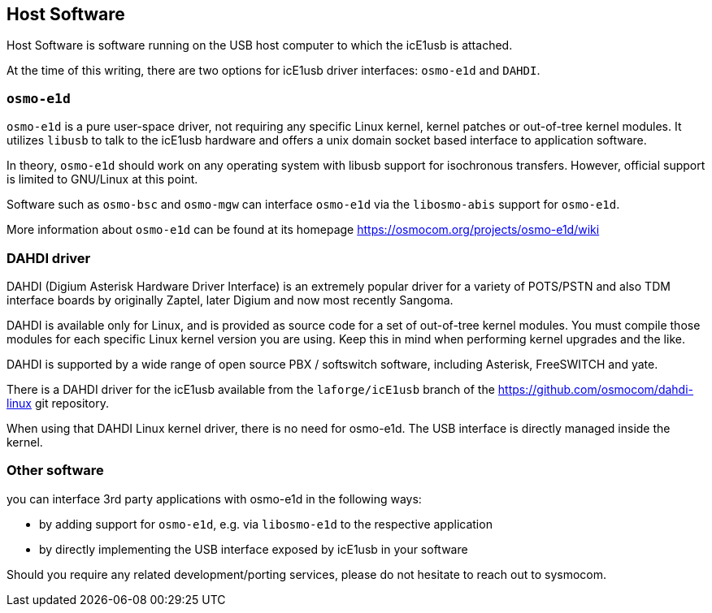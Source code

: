 == Host Software

Host Software is software running on the USB host computer to which the
icE1usb is attached.

At the time of this writing, there are two options for icE1usb driver interfaces:
`osmo-e1d` and `DAHDI`.

=== `osmo-e1d`

`osmo-e1d` is a pure user-space driver, not requiring any specific Linux kernel,
kernel patches or out-of-tree kernel modules.  It utilizes `libusb` to
talk to the icE1usb hardware and offers a unix domain socket based
interface to application software.

In theory, `osmo-e1d` should work on any operating system with libusb
support for isochronous transfers.  However, official support is limited
to GNU/Linux at this point.

Software such as `osmo-bsc` and `osmo-mgw` can interface `osmo-e1d` via
the `libosmo-abis` support for `osmo-e1d`.

More information about `osmo-e1d` can be found at its homepage
https://osmocom.org/projects/osmo-e1d/wiki

=== DAHDI driver

DAHDI (Digium Asterisk Hardware Driver Interface) is an extremely
popular driver for a variety of POTS/PSTN and also TDM interface boards
by originally Zaptel, later Digium and now most recently Sangoma.

DAHDI is available only for Linux, and is provided as source code for a
set of out-of-tree kernel modules.  You must compile those modules for
each specific Linux kernel version you are using.  Keep this in mind
when performing kernel upgrades and the like.

DAHDI is supported by a wide range of open source PBX / softswitch software,
including Asterisk, FreeSWITCH and yate.

There is a DAHDI driver for the icE1usb available from
the `laforge/icE1usb` branch of the https://github.com/osmocom/dahdi-linux
git repository.

When using that DAHDI Linux kernel driver, there is no need for
osmo-e1d.  The USB interface is directly managed inside the kernel.

=== Other software

you can interface 3rd party applications with osmo-e1d in the following
ways:

* by adding support for `osmo-e1d`, e.g. via `libosmo-e1d` to the
  respective application
* by directly implementing the USB interface exposed by icE1usb in your
  software

Should you require any related development/porting services, please do
not hesitate to reach out to sysmocom.

